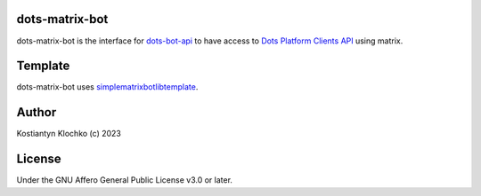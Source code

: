 dots-matrix-bot
===============

dots-matrix-bot is the interface for
`dots-bot-api <https://gitlab.com/KKlochko/dots-bot-api/>`__ to have
access to `Dots Platform Clients API <https://docs.dots.live/>`__ using
matrix.

Template
========

dots-matrix-bot uses
`simplematrixbotlib\ template <https://github.com/foresle/simplematrixbotlib_template>`__.

Author
======

Kostiantyn Klochko (c) 2023

License
=======

Under the GNU Affero General Public License v3.0 or later.

